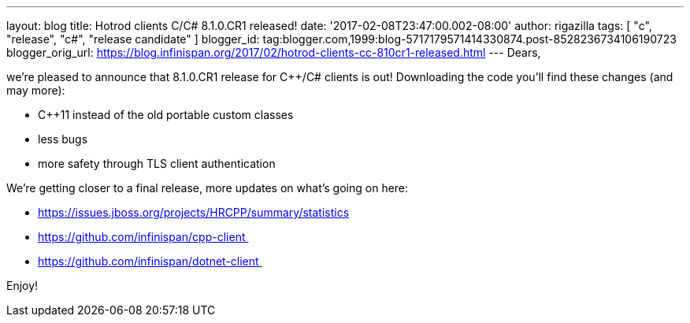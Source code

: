 ---
layout: blog
title: Hotrod clients C++/C# 8.1.0.CR1 released!
date: '2017-02-08T23:47:00.002-08:00'
author: rigazilla
tags: [ "c++", "release", "c#", "release candidate" ]
blogger_id: tag:blogger.com,1999:blog-5717179571414330874.post-8528236734106190723
blogger_orig_url: https://blog.infinispan.org/2017/02/hotrod-clients-cc-810cr1-released.html
---
Dears,

we're pleased to announce that 8.1.0.CR1 release for C++/C# clients is
out! Downloading the code you'll find these changes (and may more):

* C++11 instead of the old portable custom classes
* less bugs
* more safety through TLS client authentication

We're getting closer to a final release, more updates on what's going on
here:

* https://issues.jboss.org/projects/HRCPP/summary/statistics
* https://github.com/infinispan/cpp-client 
* https://github.com/infinispan/dotnet-client 




Enjoy!

